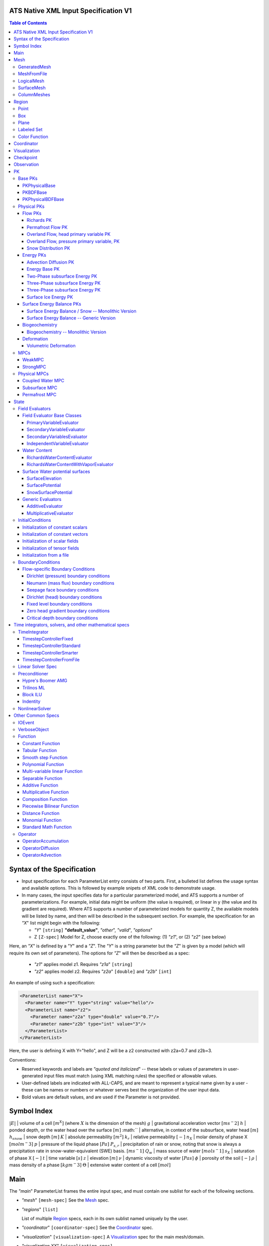 ATS Native XML Input Specification V1
#######################################

.. contents:: **Table of Contents**

  
Syntax of the Specification
#######################################

* Input specification for each ParameterList entry consists of two parts.  
  First, a bulleted list defines the usage syntax and available options.  
  This is followed by example snipets of XML code to demonstrate usage.

* In many cases, the input specifies data for a particular parameterized model, and ATS 
  supports a number of parameterizations.  
  For example, initial data might be uniform (the value is required), or linear in y (the value 
  and its gradient are required).  
  Where ATS supports a number of parameterized models for quantity Z, the available 
  models will be listed by name, and then will be described in the subsequent section.  
  For example, the specification for an `"X`" list might begin with the following:

  * `"Y`" ``[string]`` **"default_value"**, `"other`", `"valid`", `"options`"

  * Z ``[Z-spec]`` Model for Z, choose exactly one of the following: (1) `"z1`", or (2) `"z2`" (see below) 

Here, an `"X`" is defined by a `"Y`" and a `"Z`".  
The `"Y`" is a string parameter but the `"Z`" is given by a model (which will require its own set of parameters).
The options for `"Z`" will then be described as a spec:

 * `"z1`" applies model z1.  Requires `"z1a`" ``[string]``

 * `"z2`" applies model z2.  Requires `"z2a`" ``[double]`` and `"z2b`" ``[int]``

An example of using such a specification:

.. code-block:: xml

    <ParameterList name="X">
      <Parameter name="Y" type="string" value="hello"/>
      <ParameterList name="z2">
        <Parameter name="z2a" type="double" value="0.7"/>
        <Parameter name="z2b" type="int" value="3"/>
      </ParameterList>   
    </ParameterList>   
 
Here, the user is defining X with Y="hello", and Z will be a z2 constructed with z2a=0.7 and z2b=3.

Conventions:

* Reserved keywords and labels are `"quoted and italicized`" -- these
  labels or values of parameters in user-generated input files must
  match (using XML matching rules) the specified or allowable values.

* User-defined labels are indicated with ALL-CAPS, and are meant to
  represent a typical name given by a user - these can be names or
  numbers or whatever serves best the organization of the user input
  data.

* Bold values are default values, and are used if the Parameter
  is not provided.


Symbol Index
#############

:math:`|E|` | volume of a cell :math:`[m^X]` (where :math:`X` is the dimension of the mesh)
:math:`g` | gravitational acceleration vector :math:`[m s^-2]`
:math:`h` | ponded depth, or the water head over the surface :math:`[m]`
:math:`` | alternative, in context of the subsurface, water head :math:`[m]`
:math:`h_{snow}` | snow depth :math:`[m]`
:math:`K` | absolute permeability :math:`[m^2]`
:math:`k_r` | relative permeability :math:`[-]`
:math:`n_X` | molar density of phase X :math:`[mol m^-3]`
:math:`p` | pressure of the liquid phase :math:`[Pa]`
:math:`P_{s,r}` | precipitation of rain or snow, noting that snow is always a precipitation rate in snow-water-equivalent (SWE) basis.  :math:`[m s^-1]`
:math:`Q_w` | mass source of water :math:`[mol s^-1]`
:math:`s_X` | saturation of phase X :math:`[-]`
:math:`t` | time variable :math:`[s]`
:math:`z` | elevation :math:`[m]`
:math:`\nu` | dynamic viscosity of water :math:`[Pa s]`
:math:`\phi` | porosity of the soil :math:`[-]`
:math:`\rho` | mass density of a phase :math:`[kg m^-3]`
:math:`\Theta` | extensive water content of a cell :math:`[mol]`

   

  
Main
#######################################

The `"main`" ParameterList frames the entire input spec, and must contain
one sublist for each of the following sections.

* `"mesh`" ``[mesh-spec]``  See the Mesh_ spec.

* `"regions`" ``[list]``

  List of multiple Region_ specs, each in its own sublist named uniquely by the user.

* `"coordinator`" ``[coordinator-spec]``  See the Coordinator_ spec.

* `"visualization`" ``[visualization-spec]`` A Visualization_ spec for the main mesh/domain.

* `"visualization XX`" ``[visualization-spec]``

  Potentially more than one other Visualization_ specs, one for each domain `"XX`".  e.g. `"surface`"

* `"checkpoint`" ``[checkpoint-spec]`` A Checkpoint_ spec.

* `"observations`" ``[observation-spec]`` An Observation_ spec.

* `"PKs`" ``[list]``

  A list containing exactly one sublist, a PK_ spec with the top level PK.

* `"state`" ``[list]`` A State_ spec.

  
Mesh
#####

 Simple wrapper that takes a ParameterList and generates all needed meshes.
All processes are simulated on a domain, which is discretized through a mesh.

Multiple domains and therefore meshes can be used in a single simulation, and multiple meshes can be constructed on the fly.

The base mesh represents the primary domain of simulation.  Simple, structured
meshes may be generated on the fly, or complex unstructured meshes are
provided as ``Exodus II`` files.  The base *mesh* list includes either a
GeneratedMesh_,  MeshFromFile_, or LogicalMesh_ spec, as described below.

Additionally, a SurfaceMesh_ may be formed by lifting the surface of a
provided mesh and then flattening that mesh to a 2D surface.  ColumnMeshes_
which split a base mesh into vertical columns of cells for use in 1D models
may also be generated automatically.

Finally, mesh generation is hard and error-prone.  A mesh audit is provided,
which checks for many common geometric and topologic errors in mesh
generation.  This is reasonably fast, even for big meshes, and can be done through providing a "verify mesh" option.

* `"verify mesh`" ``[bool]`` **false** Perform a mesh audit.
* `"deformable mesh`" ``[bool]`` **false** Will this mesh be deformed?

GeneratedMesh
==============

Generated mesh are by definition structured, with uniform dx, dy, and dz.
Such a mesh is specified by a bounding box high and low coordinate, and a list
of number of cells in each direction.

* `"generate mesh`" ``[list]``

  * `"domain low coordinate`" ``[Array(double)]`` Location of low corner of domain
  * `"domain high coordinate`" ``[Array(double)]`` Location of high corner of domain
  * `"number of cells`" ``[Array(int)]`` the number of uniform cells in each coordinate direction

Example:

.. code-block:: xml

   <ParameterList name="mesh">
     <ParameterList name="generate mesh"/>
       <Parameter name="number of cells" type="Array(int)" value="{{100, 1, 100}}"/>
       <Parameter name="domain low coordinate" type="Array(double)" value="{{0.0, 0.0, 0.0}}" />
       <Parameter name="domain high coordinate" type="Array(double)" value="{{100.0, 1.0, 10.0}}" />
     </ParameterList>
   </ParameterList>   


MeshFromFile
==============

Meshes can be pre-generated in a multitude of ways, then written to "Exodus
II" file format, and loaded in ATS.

* `"read mesh file`" ``[list]`` accepts name, format of pre-generated mesh file

  * `"file`" ``[string]`` name of pre-generated mesh file. Note that in the case of an
        Exodus II mesh file, the suffix of the serial mesh file must be .exo and 
        the suffix of the parallel mesh file must be .par.
        When running in serial the code will read this the indicated file directly.
        When running in parallel and the suffix is .par, the code will instead read
        the partitioned files, that have been generated with a Nemesis tool and
        named as filename.par.N.r where N is the number of processors and r is the rank.
        When running in parallel and the suffix is .exo, the code will partition automatically
        the serial file.
     
  * `"format`" ``[string]`` format of pre-generated mesh file (`"MSTK`" or `"Exodus II`")

Example:

.. code-block:: xml

    <ParameterList name="mesh">
      <ParameterList name="read mesh file">
        <Parameter name="file" type="string" value="mesh_filename.exo"/>
        <Parameter name="format" type="string" value="Exodus II"/>
      </ParameterList>   
      <Parameter name="verify mesh" type="bool" value="true" />
    </ParameterList>


LogicalMesh
==============

** Document me! **


SurfaceMesh
==============

To lift a surface off of the mesh, a side-set specifying all surface faces
must be given.  These faces are lifted locally, so the partitioning of the
surface cells will be identical to the partitioning of the subsurface faces
that correspond to these cells.  All communication and ghost cells are set up.
The mesh is flattened, so all surface faces must have non-zero area when
projected in the z-direction.  No checks for holes are performed.  Surface
meshes may similarly be audited to make sure they are reasonable for
computation.

* `"surface sideset name`" ``[string]`` The Region_ name containing all surface faces.
* `"verify mesh`" ``[bool]`` **false** Verify validity of surface mesh.
* `"export mesh to file`" ``[string]`` Export the lifted surface mesh to this filename.

Example:

.. code-block:: xml

    <ParameterList name="mesh">
      <ParameterList name="read mesh file">
        <Parameter name="file" type="string" value="mesh_filename.exo"/>
        <Parameter name="format" type="string" value="Exodus II"/>
      </ParameterList>   
      <Parameter name="verify mesh" type="bool" value="true" />
      <ParameterList name="surface mesh">
        <Parameter  name="surface sideset name" type="string" value="surface_region"/>
        <Parameter name="verify mesh" type="bool" value="true" />
        <Parameter name="export mesh to file" type="string" value="surface_mesh.exo" />
      </ParameterList>   
    </ParameterList>


ColumnMeshes
==============

** Document me! **

Example:

.. code-block:: xml

    <ParameterList name="mesh">
      <ParameterList name="read mesh file">
        <Parameter name="file" type="string" value="mesh_filename.exo"/>
        <Parameter name="format" type="string" value="Exodus II"/>
      </ParameterList>   
      <ParameterList name="column meshes">
      </ParameterList>   
    </ParameterList>





Region
##########


  Region: a geometric or discrete subdomain (abstract)

Regions are geometrical constructs used in Amanzi to define subsets of
the computational domain in order to specify the problem to be solved, and the
output desired. Regions may represents zero-, one-, two- or three-dimensional
subsets of physical space.  for a three-dimensional problem, the simulation
domain will be a three-dimensional region bounded by a set of two-dimensional
regions.  If the simulation domain is N-dimensional, the boundary conditions
must be specified over a set of regions are (N-1)-dimensional.

Amanzi automatically defines the special region labeled *All*, which is the 
entire simulation domain. Currently, the unstructured framework does
not support the *All* region, but it is expected to do so in the
near future.

 * `"regions`" ``[list]`` can accept a number of uniquely named lists for regions

   * ``[region-spec]`` Geometric model primitive, as described below.

Amanzi supports parameterized forms for a number of analytic shapes, as well
as more complex definitions based on triangulated surface files.


**Notes:**

* Surface files contain labeled triangulated face sets.  The user is
  responsible for ensuring that the intersections with other surfaces
  in the problem, including the boundaries, are *exact* (*i.e.* that
  surface intersections are *watertight* where applicable), and that
  the surfaces are contained within the computational domain.  If
  nodes in the surface fall outside the domain, the elements they
  define are ignored.

  Examples of surface files are given in the *Exodus II* file 
  format here.

* Region names must NOT be repeated.

Example:

.. code-block:: xml

   <ParameterList>  <!-- parent list -->
     <ParameterList name="regions">
       <ParameterList name="TOP SECTION">
         <ParameterList name="region: box">
           <Parameter name="low coordinate" type="Array(double)" value="{2, 3, 5}"/>
           <Parameter name="high coordinate" type="Array(double)" value="{4, 5, 8}"/>
         </ParameterList>
       </ParameterList>
       <ParameterList name="MIDDLE SECTION">
         <ParameterList name="region: box">
           <Parameter name="low coordinate" type="Array(double)" value="{2, 3, 3}"/>
           <Parameter name="high coordinate" type="Array(double)" value="{4, 5, 5}"/>
         </ParameterList>
       </ParameterList>
       <ParameterList name="BOTTOM SECTION">
         <ParameterList name="region: box">
           <Parameter name="low coordinate" type="Array(double)" value="{2, 3, 0}"/>
           <Parameter name="high coordinate" type="Array(double)" value="{4, 5, 3}"/>
         </ParameterList>
       </ParameterList>
       <ParameterList name="INFLOW SURFACE">
         <ParameterList name="region: labeled set">
           <Parameter name="label"  type="string" value="sideset_2"/>
           <Parameter name="file"   type="string" value="F_area_mesh.exo"/>
           <Parameter name="format" type="string" value="Exodus II"/>
           <Parameter name="entity" type="string" value="face"/>
         </ParameterList>
       </ParameterList>
       <ParameterList name="OUTFLOW PLANE">
         <ParameterList name="region: plane">
           <Parameter name="point" type="Array(double)" value="{0.5, 0.5, 0.5}"/>
           <Parameter name="normal" type="Array(double)" value="{0, 0, 1}"/>
         </ParameterList>
       </ParameterList>
       <ParameterList name="BLOODY SAND">
         <ParameterList name="region: color function">
           <Parameter name="file" type="string" value="F_area_col.txt"/>
           <Parameter name="value" type="int" value="25"/>
         </ParameterList>
       </ParameterList>
       <ParameterList name="FLUX PLANE">
         <ParameterList name="region: polygon">
           <Parameter name="number of points" type="int" value="5"/>
           <Parameter name="points" type="Array(double)" value="{-0.5, -0.5, -0.5, 
                                                                  0.5, -0.5, -0.5,
                                                                  0.8, 0.0, 0.0,
                                                                  0.5,  0.5, 0.5,
                                                                 -0.5, 0.5, 0.5}"/>
          </ParameterList>
       </ParameterList>
     </ParameterList>
   </ParameterList>

In this example, *TOP SESCTION*, *MIDDLE SECTION* and *BOTTOM SECTION*
are three box-shaped volumetric regions. *INFLOW SURFACE* is a
surface region defined in an Exodus II-formatted labeled set
file and *OUTFLOW PLANE* is a planar region. *BLOODY SAND* is a volumetric
region defined by the value 25 in color function file.





Point
======
 RegionPoint: a point in space.
List *region: point* defines a point in space. 
This region consists of cells containing this point.

* `"coordinate`" ``[Array(double)]`` Location of point in space.

Example:

.. code-block:: xml

   <ParameterList name="DOWN_WIND150"> <!-- parent list defining the name -->
     <ParameterList name="region: point">
       <Parameter name="coordinate" type="Array(double)" value="{-150.0, 0.0, 0.0}"/>
     </ParameterList>
   </ParameterList>




Box
======
 RegionBox: a rectangular region in space, defined by two points

List *region: box* defines a region bounded by coordinate-aligned
planes. Boxes are allowed to be of zero thickness in only one
direction in which case they are equivalent to planes.

* `"low coordinate`" ``[Array(double)]`` Location of the boundary point with the lowest coordinates.

* `"high coordinate`" ``[Array(double)]`` Location of the boundary points with the highest coordinates.

Example:

.. code-block:: xml

   <ParameterList name="WELL">  <!-- parent list -->
     <ParameterList name="region: box">
       <Parameter name="low coordinate" type="Array(double)" value="{-5.0,-5.0, -5.0}"/>
       <Parameter name="high coordinate" type="Array(double)" value="{5.0, 5.0,  5.0}"/>
     </ParameterList>
   </ParameterList>
  



Plane
======
 RegionPlane: A planar (infinite) region in space, defined by a point and a normal.
List *region: plane* defines a plane using a point lying on the plane and normal to the plane.

* `"normal`" ``[Array(double)]`` Normal to the plane.

* `"point`" ``[Array(double)]`` Point in space.

Example:

.. code-block:: xml

   <ParameterList name="TOP_SECTION"> <!-- parent list -->
     <ParameterList name="region: plane">
       <Parameter name="point" type="Array(double)" value="{2, 3, 5}"/>
       <Parameter name="normal" type="Array(double)" value="{1, 1, 0}"/>
       <ParameterList name="expert parameters">
         <Parameter name="tolerance" type="double" value="1.0e-05"/>
       </ParameterList>
     </ParameterList>
   </ParameterList>




Labeled Set
============
 RegionLabeledSet: A region defined by a set of mesh entities in a mesh file
The list *region: labeled set* defines a named set of mesh entities
existing in an input mesh file. This is the same file that contains
the computational mesh. The name of the entity set is given
by *label*.  For example, a mesh file in the Exodus II
format can be processed to tag cells, faces and/or nodes with
specific labels, using a variety of external tools. Regions based
on such sets are assigned a user-defined label for Amanzi, which may
or may not correspond to the original label in the exodus file.
Note that the file used to express this labeled set may be in any
Amanzi-supported mesh format (the mesh format is specified in the
parameters for this option).  The *entity* parameter may be
necessary to specify a unique set.  For example, an Exodus file
requires *cell*, *face* or *node* as well as a label (which is
an integer).  The resulting region will have the dimensionality 
associated with the entities in the indicated set. 

* `"label`" ``[string]`` Set per label defined in the mesh file.

* `"file`" ``[string]`` File name.

* `"format`" ``[string]`` Currently, we only support mesh files in the "Exodus II" format.

* `"entity`" ``[string]`` Type of the mesh object (cell, face, etc).

Example:

.. code-block:: xml

   <ParameterList name="AQUIFER">
     <ParameterList name="region: labeled set">
       <Parameter name="entity" type="string" value="cell"/>
       <Parameter name="file" type="string" value="porflow4_4.exo"/>
       <Parameter name="format" type="string" value="Exodus II"/>
       <Parameter name="label" type="string" value="1"/>
     </ParameterList>
   </ParameterList>




Color Function
===============
 RegionColorFunction: A region defined by the value of an indicator function in a file.

The list *region: color function* defines a region based a specified
integer color, *value*, in a structured color function file,
*file*. The format of the color function file is given below in
the "Tabulated function file format" section. As
shown in the file, the color values may be specified at the nodes or
cells of the color function grid. A computational cell is assigned
the 'color' of the data grid cell containing its cell centroid
(cell-based colors) or the data grid nearest its cell-centroid
(node-based colors). Computational cells sets are then built from
all cells with the specified color *Value*.

In order to avoid, gaps and overlaps in specifying materials, it is
strongly recommended that regions be defined using a single color
function file. 

* `"file`" ``[string]`` File name.

* `"value`" ``[int]`` Color that defines the set in a tabulated function file.

Example:

.. code-block:: xml

   <ParameterList name="SOIL_TOP">
     <ParameterList name="region: color function">
       <Parameter name="file" type="string" value="geology_resamp_2D.tf3"/>
       <Parameter name="value" type="int" value="1"/>
     </ParameterList>
   </ParameterList>





Coordinator
############

 Coordinator: Simulation controller and top-level driver

In the `"coordinator`" sublist, the user specifies global control of
the simulation, including starting and ending times and restart options.  
 
* `"start time`" ``[double]``, **0.** Specifies the start of time in model time.
 
* `"start time units`" ``[string]``, **"s"**, `"d`", `"yr`"

* `"end time`" ``[double]`` Specifies the end of the simulation in model time.
 
* `"end time units`" ``[string]``, **"s"**, `"d`", `"yr`" 

* `"end cycle`" ``[int]`` If provided, specifies the end of the simulation in timestep cycles.

* `"restart from checkpoint file`" ``[string]`` If provided, specifies a path to the checkpoint file to continue a stopped simulation.

* `"wallclock duration [hrs]`" ``[double]`` After this time, the simulation will checkpoint and end.  Not required.

* `"required times`" ``[time-control-spec]``

  A TimeControl_ spec that sets a collection of times/cycles at which the simulation is guaranteed to hit exactly.  This is useful for situations such as where data is provided at a regular interval, and interpolation error related to that data is to be minimized.
   
Note: Either `"end cycle`" or `"end time`" are required, and if
both are present, the simulation will stop with whichever arrives
first.  An `"end cycle`" is commonly used to ensure that, in the case
of a time step crash, we do not continue on forever spewing output.

Example:

.. code-block::xml

   <!-- simulation control -->
   <ParameterList name="coordinator">
     <Parameter  name="end cycle" type="int" value="6000"/>
     <Parameter  name="start time" type="double" value="0."/>
     <Parameter  name="start time units" type="string" value="s"/>
     <Parameter  name="end time" type="double" value="1"/>
     <Parameter  name="end time units" type="string" value="yr"/>
     <ParameterList name="required times">
       <Parameter name="start period stop" type="Array(double)" value="{0,-1,86400}" />
     </ParameterList>
   </ParameterList>



   

Visualization
##############

A user may request periodic writes of field data for the purposes of
visualization in the `"visualization`" sublists.  ATS accepts a visualization
list for each domain/mesh, including surface and column meshes.  These are in
separate ParameterLists, entitled `"visualization`" for the main mesh, and
`"visualization surface`" on the surface mesh.  It is expected that, for any
addition meshes, each will have a domain name and therefore admit a spec of
the form: `"visualization DOMAIN-NAME`".

 Visualization: a class for controlling simulation output.

Each list contains all parameters as in a IOEvent_ spec, and also:

* `"file name base`" ``[string]`` **"visdump_data"**, **"visdump_surface_data"**
  
* `"dynamic mesh`" ``[bool]`` **false**

  Write mesh data for every visualization dump, this facilitates visualizing deforming meshes.


Example:

.. code-block:: xml

  <ParameterList name="visualization">
    <Parameter name="file name base" type="string" value="visdump_data"/>
  
    <Parameter name="cycles start period stop" type="Array(int)" value="{{0, 100, -1}}" />
    <Parameter name="cycles" type="Array(int)" value="{{999, 1001}}" />

    <Parameter name="times start period stop 0" type="Array(double)" value="{{0.0, 10.0, 100.0}}"/>
    <Parameter name="times start period stop 1" type="Array(double)" value="{{100.0, 25.0, -1.0}}"/>
    <Parameter name="times" type="Array(double)" value="{{101.0, 303.0, 422.0}}"/>

    <Parameter name="dynamic mesh" type="bool" value="false"/>
  </ParameterList>




  
Checkpoint
##############

A user may request periodic dumps of ATS Checkpoint Data in the
`"checkpoint`" sublist.  The user has no explicit control over the
content of these files, but has the guarantee that the ATS run will be
reproducible (with accuracies determined by machine round errors and
randomness due to execution in a parallel computing environment).
Therefore, output controls for Checkpoint Data are limited to file
name generation and writing frequency, by numerical cycle number.
Unlike `"visualization`", there is only one `"checkpoint`" list for
all domains/meshes.

 Visualization: a class for controlling simulation output.

Each list contains all parameters as in a IOEvent_ spec, and also:

* `"file name base`" ``[string]`` **"checkpoint"**

* `"file name digits`" ``[int]`` **5**

  Write mesh data for every visualization dump, this facilitates visualizing deforming meshes.

Example:

.. code-block:: xml

  <ParameterList name="checkpoint">
    <Parameter name="cycles start period stop" type="Array(int)" value="{{0, 100, -1}}" />
    <Parameter name="cycles" type="Array(int)" value="{{999, 1001}}" />
    <Parameter name="times start period stop 0" type="Array(double)" value="{{0.0, 10.0, 100.0}}"/>
    <Parameter name="times start period stop 1" type="Array(double)" value="{{100.0, 25.0, -1.0}}"/>
    <Parameter name="times" type="Array(double)" value="{{101.0, 303.0, 422.0}}"/>
  </ParameterList>

In this example, checkpoint files are written when the cycle number is
a multiple of 100, every 10 seconds for the first 100 seconds, and
every 25 seconds thereafter, along with times 101, 303, and 422.  Files will be written in the form: `"checkpoint00000.h5`".


  


 
Observation
##############

 Observable: Collects, reduces, and writes observations during a simulation.
Observations are a localized-in-space but frequent in time view of
data, designed to get at useful diagnostic quantities such as
hydrographs, total water content, quantities at a point, etc.  These
are designed to allow frequent collection in time without saving huge
numbers of visualization files to do postprocessing.  In fact, these
should be though of as orthogonal data queries to visualization -- vis
is pointwise in time but complete in space, while observations are
pointwise/finite in space but complete in time.

A user may request any number of specific observations from ATS.  Each
observation spec involves a field quantity, a functional reduction
operator, a region from which it will extract its source data, and a
list of discrete times for its evaluation.  The observations are
evaluated during the simulation and written to disk.

* `"observations`" [list] can accept multiple ``[observation-spec]`` entries.

An ``[observation-spec]`` consists of the following quantities:

* `"observation output filename`" [string] user-defined name for the file that the observations are written to.

* `"variable`" [string] any ATS variable used by any PK, e.g. `"pressure`" or `"surface-water_content`"

* `"region`" [string] the label of a user-defined region

* `"location name`" [string] the mesh location of the thing to be measured, i.e. `"cell`", `"face`", or `"node`"

* `"functional`" [string] the label of a function to apply to the variable across the region.  Valid functionals include:
 * `"observation data: point`" returns the value of the field quantity at a point.  The region and location name must result in a single entity being selected.
 * `"observation data: extensive integral`" returns the sum of an (extensive) variable over the region.  This should be used for extensive quantities such as `"water_content`" or `"energy`".
 * `"observation data: intensive integral`" returns the volume-weighted average of an (intensive) variable over the region.  This should be used for intensive quantities such as `"temperature`" or `"saturation_liquid`".

* Additionally, each ``[observation-spec]`` contains all parameters as in a IOEvent_ spec, which are used to specify at which times/cycles the observation is collected.

For flux observations, additional options are available:

* `"direction normalized flux`" [bool] *false* Dots the face-normal flux with a vector to ensure fluxes are integrated pointing the same direction.

* `"direction normalized flux direction`" [Array(double)] Provides the vector to dot the face normal with.  If this is not provided, then it is assumed that the faces integrated over are all boundary faces and that the default vector is the outward normal direction for each face.



Example:

.. code-block:: xml
  
  <ParameterList name="observations" type="ParameterList">
    <!-- This measures the hydrograph out the "east" face of the surface domain -->
    <ParameterList name="surface outlet flux" type="ParameterList">
      <Parameter name="variable" type="string" value="surface-mass_flux" />
      <Parameter name="direction normalized flux" type="bool" value="true" />
      <Parameter name="region" type="string" value="east" />
      <Parameter name="functional" type="string" value="observation data: extensive integral" />
      <Parameter name="delimiter" type="string" value=" " />
      <Parameter name="location name" type="string" value="face" />
      <Parameter name="observation output filename" type="string" value="surface_outlet_flux.dat" />
      <Parameter name="times start period stop" type="Array(double)" value="{0.0,86400.0,-1.0}" />
    </ParameterList>
    <!-- This measures the total water, in mols, in the entire subsurface domain -->
    <ParameterList name="subsurface water content" type="ParameterList">
      <Parameter name="variable" type="string" value="water_content" />
      <Parameter name="region" type="string" value="computational domain" />
      <Parameter name="functional" type="string" value="observation data: extensive integral" />
      <Parameter name="delimiter" type="string" value=" " />
      <Parameter name="location name" type="string" value="cell" />
      <Parameter name="observation output filename" type="string" value="water_content.dat" />
      <Parameter name="times start period stop" type="Array(double)" value="{0.0,86400.0,-1.0}" />
    </ParameterList>
    <!-- This tracks the temperature at a point -->
    <ParameterList name="temperature_probeA" type="ParameterList">
      <Parameter name="variable" type="string" value="temperature" />
      <Parameter name="region" type="string" value="probeA" />
      <Parameter name="functional" type="string" value="observation data: point" />
      <Parameter name="delimiter" type="string" value=" " />
      <Parameter name="location name" type="string" value="cell" />
      <Parameter name="observation output filename" type="string" value="temperature_probeA.dat" />
      <Parameter name="times start period stop" type="Array(double)" value="{0.0,86400.0,-1.0}" />
    </ParameterList>
  </ParameterList>





PK
#####

 The interface for a Process Kernel, an equation or system of equations.

A process kernel represents a single or system of partial/ordinary
differential equation(s) or conservation law(s), and is used as the
fundamental unit for coupling strategies.

Implementations of this interface typically are either an MPC
(multi-process coupler) whose job is to heirarchically couple several
other PKs and represent the system of equations, or a Physical PK,
which represents a single equation.

All PKs have the following parameters in their spec:

* `"PK type`" ``[string]``

  The PK type is a special key-word which corresponds to a given class in the PK factory.  See available PK types listed below.

* `"PK name`" ``[string]`` **LIST-NAME**

  This is automatically written as the `"name`" attribute of the containing PK sublist, and need not be included by the user.

Example:

.. code-block:: xml

  <ParameterList name="PKs">
    <ParameterList name="my cool PK">
      <Parameter name="PK type" type="string" value="my cool PK"/>
       ...
    </ParameterList>
  </ParameterList>

.. code-block:: xml

  <ParameterList name="PKs">
    <ParameterList name="Top level MPC">
      <Parameter name="PK type" type="string" value="strong MPC"/>
       ...
    </ParameterList>
  </ParameterList>

 


Base PKs
===============

There are several types of PKs, and each PK has its own valid input spec.  However, there are three main types of PKs, from which nearly all PKs derive.  Note that none of these are true PKs and cannot stand alone.

PKPhysicalBase
----------------

 A base class with default implementations of methods for a leaf of the PK tree (a conservation equation, or similar).

``PKPhysicalBase`` is a base class providing some functionality for PKs which
are defined on a single mesh, and represent a single process model.  Typically
all leaves of the PK tree will inherit from ``PKPhysicalBase``.

* `"domain`" ``[string]`` **""**, e.g. `"surface`".

  Domains and meshes are 1-to-1, and the empty string refers to the main domain or mesh.  PKs defined on other domains must specify which domain/mesh they refer to.

* `"primary variable`" ``[string]``

  The primary variable associated with this PK, i.e. `"pressure`", `"temperature`", `"surface_pressure`", etc.

* `"initial condition`" ``[initial-condition-spec]``  See InitialConditions_.

  Additionally, the following parameters are supported:

 - `"initialize faces from cell`" ``[bool]`` **false**

   Indicates that the primary variable field has both CELL and FACE objects, and the FACE values are calculated as the average of the neighboring cells.


NOTE: ``PKPhysicalBase (v)-->`` PKDefaultBase_





PKBDFBase
----------------

 A base class with default implementations of methods for a PK that can be implicitly integrated in time.

``PKBDFBase`` is a base class from which PKs that want to use the ``BDF``
series of implicit time integrators must derive.  It specifies both the
``BDFFnBase`` interface and implements some basic functionality for ``BDF``
PKs.

* `"initial time step`" ``[double]`` **1.**

  The initial timestep size for the PK, this ensures that the initial timestep
  will not be **larger** than this value.

* `"assemble preconditioner`" ``[bool]`` **true** 

  A flag for the PK to not assemble its preconditioner if it is not needed by
  a controlling PK.  This is usually set by the MPC, not by the user.

In the top-most (in the PK tree) PK that is meant to be integrated implicitly,
several additional specs are included.  For instance, in a strongly coupled
flow and energy problem, these specs are included in the ``StrongMPC`` that
couples the flow and energy PKs, not to the flow or energy PK itself.
  
* `"time integrator`" ``[time-integrator-spec]`` is a TimeIntegrator_.

  Note that this is only provided in the top-most ``PKBDFBase`` in the tree --
  this is often a StrongMPC_ or a class deriving from StrongMPC_.

* `"preconditioner`" ``[preconditioner-spec]`` is a Preconditioner_.

  This spec describes how to form the (approximate) inverse of the preconditioner.
  
NOTE: ``PKBDFBase  (v)-->`` PKDefaultBase_





PKPhysicalBDFBase
-------------------

 Standard base for most implemented PKs, this combines both domains/meshes of PKPhysicalBase and BDF methods of PKBDFBase.

A base class for all PKs that are both physical, in the sense that they
implement an equation and are not couplers, and support the implicit
integration interface.  This largely just supplies a default error norm based
on error in conservation relative to the extent of the conserved quantity.

* `"absolute error tolerance`" [double] **1.0**

  Absolute tolerance, :math:`a_tol` in the equation below.

* `"relative error tolerance`" [double] **1.0**

  Relative tolerance, :math:`r_tol` in the equation below.

By default, the error norm used by solvers is given by:

:math:`ENORM(u, du) = |du| / ( a_tol + r_tol * |u| )`

The defaults here are typically good, or else good defaults are set in the
code, so these need not be supplied.


NOTE: ``PKPhysicalBDFBase -->`` PKBDFBase_
      ``PKPhysicalBDFBase -->`` PKPhysicalBase_
      ``PKPhysicalBDFBase (v)-->`` PKDefaultBase_




Physical PKs
===============

Physical PKs are the physical capability implemented within ATS.

Flow PKs
-----------

Richards PK
^^^^^^^^^^^^^^^

 Two-phase, variable density Richards equation.

Solves Richards equation:

.. math::
  \frac{\partial \Theta}{\partial t} - \nabla \frac{k_r n_l}{\mu} K ( \nabla p + \rho g \cdot \hat{z} ) = Q_w


Options:

Variable naming:

* `"domain`" ``[string]`` **""**  Defaults to the base subsurface domain.

* `"primary variable`" ``[string]`` The primary variable associated with this PK, typically `"pressure`"


Other variable names, typically not set as the default is basically always good:

* `"conserved quantity suffix`" ``[string]`` **"water_content"**  If set, changes the conserved quantity key.

* `"conserved quantity key`" ``[string]`` **"DOMAIN-CONSERVED_QUANTITY_SUFFIX"** Typically not set, default is good. ``[mol]``

* `"mass density key`" ``[string]`` **"DOMAIN-mass_density_liquid"** liquid water density ``[kg m^-3]``

* `"molar density key`" ``[string]`` **"DOMAIN-molar_density_liquid"** liquid water density ``[mol m^-3]``

* `"permeability key`" ``[string]`` **"DOMAIN-permeability"** permeability of the soil medium ``[m^2]``

* `"conductivity key`" ``[string]`` **"DOMAIN-relative_permeability"** scalar coefficient of the permeability ``[-]``

* `"upwind conductivity key`" ``[string]`` **"DOMAIN-upwind_relative_permeability"** upwinded (face-based) scalar coefficient of the permeability.  Note the units of this are strange, but this represents :math:`\frac{n_l k_r}{\mu}`  ``[mol kg^-1 s^1 m^-2]``

* `"darcy flux key`" ``[string]`` **"DOMAIN-mass_flux"** mass flux across a face ``[mol s^-1]``

* `"darcy flux direction key`" ``[string]`` **"DOMAIN-mass_flux_direction"** direction of the darcy flux (used in upwinding :math:`k_r`) ``[??]``

* `"darcy velocity key`" ``[string]`` **"DOMAIN-darcy_velocity"** darcy velocity vector, interpolated from faces to cells ``[m s^-1]``

* `"darcy flux key`" ``[string]`` **"DOMAIN-mass_flux"** mass flux across a face ``[mol s^-1]``

* `"saturation key`" ``[string]`` **"DOMAIN-saturation_liquid"** volume fraction of the liquid phase ``[-]``

Discretization control:

* `"diffusion`" ``[list]`` An OperatorDiffusion_ spec describing the (forward) diffusion operator

* `"diffusion preconditioner`" ``[list]`` An OperatorDiffusion_ spec describing the diffusive parts of the preconditioner.


Time integration and timestep control:

* `"initial time step`" ``[double]`` **1.** Max initial time step size ``[s]``

* `"time integrator`" ``[time-integrator-spec]`` is a TimeIntegrator_.  Note
  that this is only provided if this Richards PK is not strongly coupled to
  other PKs.

* `"linear solver`" ``[linear-solver-spec]`` is a LinearSolver_ spec.  Note
  that this is only used if this PK is not strongly coupled to other PKs.

* `"preconditioner`" ``[preconditioner-spec]`` is a Preconditioner_ spec.
  Note that this is only used if this PK is not strongly coupled to other PKs.

* `"initial condition`" ``[initial-condition-spec]`` See InitialConditions_.
  Additionally, the following parameter is supported:

  - `"initialize faces from cell`" ``[bool]`` **false** Indicates that the
    primary variable field has both CELL and FACE objects, and the FACE values
    are calculated as the average of the neighboring cells.

Error control:

* `"absolute error tolerance`" [double] **DERIVED** Defaults to a porosity of 0.5 * a saturation of 0.1 * n_l.  A small, but significant, amount of water.

* `"relative error tolerance`" [double] **1** Take the error relative to the amount of water present in that cell.

* `"flux tolerance`" [double] **1**

  Multiplies the error in flux (on a face) relative to the min of water in the
  neighboring cells.  Typically only changed if infiltration is very small and
  the boundary condition is not converging, at which point it can be decreased
  by an order of magnitude at a time until the boundary condition is
  satisfied.

Boundary conditions:

* `"boundary conditions`" ``[subsurface-flow-bc-spec]`` **defaults to Neuman, 0 normal flux**  See `Flow-specific Boundary Conditions`_

Physics control:

* `"permeability rescaling`" ``[double]`` **1** Typically 1e7 or order :math:`sqrt(K)` is about right.  This rescales things to stop from multiplying by small numbers (permeability) and then by large number (:math:`\rho / \mu`).

May inherit options from PKPhysicalBDFBase_




Permafrost Flow PK
^^^^^^^^^^^^^^^^^^^^

Overland Flow, head primary variable PK
^^^^^^^^^^^^^^^^^^^^^^^^^^^^^^^^^^^^^^^^

Overland Flow, pressure primary variable, PK
^^^^^^^^^^^^^^^^^^^^^^^^^^^^^^^^^^^^^^^^^^^^^

 Overland flow using the diffusion wave equation.

Solves the diffusion wave equation for overland flow with pressure as a primary variable:

.. math::
  \frac{\partial \Theta}{\partial t} - \nabla n_l k \nabla h(p) = Q_w


Options:

Variable naming:

* `"domain`" ``[string]`` **"surface"**  Defaults to the extracted surface mesh.

* `"primary variable`" ``[string]`` The primary variable associated with this PK, typically `"DOMAIN-pressure`"


Other variable names, typically not set as the default is basically always good:

* `"conserved quantity suffix`" ``[string]`` **"water_content"**  If set, changes the conserved quantity key.

* `"conserved quantity key`" ``[string]`` **"DOMAIN-CONSERVED_QUANTITY_SUFFIX"** Typically not set, default is good. ``[mol]``

Discretization control:

* `"diffusion`" ``[list]`` An OperatorDiffusion_ spec describing the (forward) diffusion operator

* `"diffusion preconditioner`" ``[list]`` An OperatorDiffusion_ spec describing the diffusive parts of the preconditioner.

Time integration and timestep control:

* `"initial time step`" ``[double]`` **1.** Max initial time step size ``[s]``.

* `"time integrator`" ``[time-integrator-spec]`` is a TimeIntegrator_ spec.
  Note that this is only used if this PK is not strongly coupled to other PKs.

* `"linear solver`" ``[linear-solver-spec]`` is a LinearSolver_ spec.  Note
  that this is only used if this PK is not strongly coupled to other PKs.

* `"preconditioner`" ``[preconditioner-spec]`` is a Preconditioner_ spec.
  Note that this is only used if this PK is not strongly coupled to other PKs.

* `"initial condition`" ``[initial-condition-spec]`` See InitialConditions_.
  Additionally, the following parameter is supported:

  - `"initialize faces from cell`" ``[bool]`` **false** Indicates that the
    primary variable field has both CELL and FACE objects, and the FACE values
    are calculated as the average of the neighboring cells.

Error control:

* `"absolute error tolerance`" [double] **DERIVED** Defaults to 1 cm of water.  A small, but significant, amount of water.

* `"relative error tolerance`" [double] **1** Take the error relative to the amount of water present in that cell.

* `"flux tolerance`" [double] **1** Multiplies the error in flux (on a face)
  relative to the min of water in the neighboring cells.  Typically only
  changed if infiltration is very small and the boundary condition is not
  converging, at which point it can be decreased by an order of magnitude at a
  time until the boundary condition is satisfied.

Boundary conditions:

* `"boundary conditions`" ``[surface-flow-bc-spec]`` **defaults to Neuman, 0 normal flux**


May inherit options from PKPhysicalBDFBase_.





Snow Distribution PK
^^^^^^^^^^^^^^^^^^^^


Energy PKs
-----------

Advection Diffusion PK
^^^^^^^^^^^^^^^^^^^^^^^

Energy Base PK
^^^^^^^^^^^^^^^^^^^^^^^

Two-Phase subsurface Energy PK
^^^^^^^^^^^^^^^^^^^^^^^^^^^^^^^^^^^^^^^^^^^^^^

Three-Phase subsurface Energy PK
^^^^^^^^^^^^^^^^^^^^^^^^^^^^^^^^^^^^^^^^^^^^^^

Three-Phase subsurface Energy PK
^^^^^^^^^^^^^^^^^^^^^^^^^^^^^^^^^^^^^^^^^^^^^^

Surface Ice Energy PK
^^^^^^^^^^^^^^^^^^^^^^^^^^^^^^^^^^^^^^^^^^^^^^



Surface Energy Balance PKs
------------------------------


Surface Energy Balance / Snow -- Monolithic Version
^^^^^^^^^^^^^^^^^^^^^^^^^^^^^^^^^^^^^^^^^^^^^^^^^^^



Surface Energy Balance -- Generic Version
^^^^^^^^^^^^^^^^^^^^^^^^^^^^^^^^^^^^^^^^^^^^^^^^^^^



Biogeochemistry
-----------------


Biogeochemistry -- Monolithic Version
^^^^^^^^^^^^^^^^^^^^^^^^^^^^^^^^^^^^^^^



Deformation
-------------


Volumetric Deformation
^^^^^^^^^^^^^^^^^^^^^^



MPCs
===============

MPCs couple other PKs, and are the non-leaf nodes in the PK tree.

WeakMPC
----------

StrongMPC
----------

Physical MPCs
===============
 coupling is an art, and requires special off-diagonal work.  Physical MPCs can derive from default MPCs to provide special work.

Coupled Water MPC
--------------------

 MPCCoupledWater: coupler which integrates surface and subsurface flow.

Couples Richards equation to surface water through continuity of both pressure and fluxes.

Currently requires that the subsurface discretization is a face-based
discretization, i.e. one of the MFD methods.  Then the surface equations are
directly added into the subsurface discrete equations.

* `"PKs order`" ``[Array(string)]`` Supplies the names of the coupled PKs.
  The order must be {subsurface_flow_pk, surface_flow_pk} (subsurface first).

* `"linear solver`" ``[linear-solver-spec]`` A LinearSolver_ spec.  Only used
  if this PK is not itself coupled by other strong couplers.

* `"preconditioner`" ``[preconditioner-spec]`` A Preconditioner_ spec.  Only used
  if this PK is not itself coupled by other strong couplers.

* `"water delegate`" ``[list]`` 



 Globalization hacks to deal with nonlinearity around the appearance/disappearance of surface water.

 The water delegate works to eliminate discontinuities/strong nonlinearities
 when surface cells shift from dry to wet (i.e. the surface pressure goes
 from < atmospheric pressure to > atmospheric pressure.

 These methods work to alter the predictor around this nonlinearity.

 - `"modify predictor with heuristic`" ``[bool]`` **false** This simply
   limits the prediction to backtrack to just above atmospheric on both the
   first and second timesteps that take us over atmospheric.

 - `"modify predictor damp and cap the water spurt`" ``[bool]`` **false** The
   second both limits (caps) and damps all surface cells to ensure that all
   nearby cells are also not overshooting.  This is the preferred method.
    
 These methods work to alter the preconditioned correction for the same
 reasons described above.

 - `"global water face limiter`" ``[default]`` **INF** This is simply a limit
   to the maximum allowed size of the correction (in [Pa]) on all faces.  Any
   correction larger than this is set to this.

 - `"cap the water spurt`" ``[bool]`` **false** If a correction takes the
   pressure on a surface cell from below atmospheric (dry) to above (wet),
   the correction is set to a value which results in the new iterate to being
   CAP_SIZE over atmospheric.

 - `"damp the water spurt`" ``[bool]`` **false** A damping factor (less than
   one) is calculated to multiply the correction such that the largest
   correction takes a cell to just above atmospheric.  All faces (globally)
   are affected.
  
 - `"damp and cap the water spurt`" ``[bool]`` **false** None of the above
   should really be used.  Capping, when the cap is particularly severe,
   results in faces whose values are very out of equilibrium with their
   neighboring cells which are not capped.  Damping results in a tiny
   timestep in which, globally, at MOST one face can go from wet to dry.
   This looks to do a combination, in which all things are damped, but faces
   that are initially expected to go from dry to wet are pre-scaled to ensure
   that, when damped, they are also (like the biggest change) allowed to go
   from dry to wet (so that multiple cells can wet in the same step).  This
   is the preferred method.

 In these methods, the following parameters are useful:

 - `"cap over atmospheric`" ``[double]`` **100 Pa** This sets the max size over
   atmospheric to which things are capped or damped.
  
 



Subsurface MPC
--------------------

Permafrost MPC
--------------------

State
##############

State consists of two sublists, one for evaluators and the other for
atomic constants.  The latter is currently called `"initial
conditions`", which is a terrible name which must be fixed.

example:

.. code-block:: xml
                
  <ParameterList name="state">
    <ParameterList name="field evaluators">
      ...
    </ParameterList>
    <ParameterList name="initial conditions">
      ...
    </ParameterList>
  </ParameterList>

 

Field Evaluators
=================

Many field evaluators exist, but most derive from one of four base types.

Field Evaluator Base Classes
-------------------------------

PrimaryVariableEvaluator
^^^^^^^^^^^^^^^^^^^^^^^^^^^

SecondaryVariableEvaluator
^^^^^^^^^^^^^^^^^^^^^^^^^^^

SecondaryVariablesEvaluator
^^^^^^^^^^^^^^^^^^^^^^^^^^^

IndependentVariableEvaluator
^^^^^^^^^^^^^^^^^^^^^^^^^^^^

While these provide base functionality, all of the physics are in the
following derived classes.

Water Content
-----------------

Water content is the conserved quantity in most flow equations, including
Richard's equation with and without ice.  A variety of evaluators are provided
for inclusion of multiple phases.

RichardsWaterContentEvaluator
^^^^^^^^^^^^^^^^^^^^^^^^^^^^^^

RichardsWaterContentWithVaporEvaluator
^^^^^^^^^^^^^^^^^^^^^^^^^^^^^^^^^^^^^^^^
** DOC GENERATION ERROR: file not found ' richards_water_content_with_vapor_evaluator ' **
PermafrostWaterContentEvaluator
^^^^^^^^^^^^^^^^^^^^^^^^^^^^^^^
** DOC GENERATION ERROR: file not found ' permafrost_water_content ' **


Surface Water potential surfaces
---------------------------------

Evaluators for 

SurfaceElevation
^^^^^^^^^^^^^^^^^^
 MeshedElevationEvaluator: evaluates the elevation (z-coordinate) and slope magnitude of a mesh.
Evaluator type: `"meshed elevation`"

Evaluates the z-coordinate and the magnitude of the slope :math:``|\nambla_h z|``

* `"elevation key`" ``[string]`` **elevation** Name the elevation variable. [m]
* `"slope magnitude key`" ``[string]`` **slope_magnitude** Name the elevation variable. [-]
* `"dynamic mesh`" ``[bool]`` **false** Lets the evaluator know that the elevation changes in time, and adds the `"deformation`" dependency.

Example:

.. code-block:: xml

  <ParameterList name="elevation">
    <Parameter name="evaluator type" type="string" value="meshed elevation"/>
  </ParameterList>




SurfacePotential
^^^^^^^^^^^^^^^^^^^
 PresElevEvaluator: evaluates h + z
Evaluator type: ""

.. math::
  h + z

* `"my key`" ``[string]`` **pres_elev** Names the surface water potential variable, h + z [m]
* `"height key`" ``[string]`` **ponded_depth** Names the height variable. [m]
* `"elevation key`" ``[string]`` **elevation** Names the elevation variable. [m]


NOTE: This is a legacy evaluator, and is not in the factory, so need not be in
the input spec.  However, we include it here because this could easily be
abstracted for new potential surfaces, kinematic wave, etc, at which point it
would need to be added to the factory and the input spec.

NOTE: This could easily be replaced by a generic AdditiveEvaluator_




SnowSurfacePotential
^^^^^^^^^^^^^^^^^^^^^^
 PresElevEvaluator: evaluates h + z
Evaluator type: "snow skin potential"

.. math::
  h + z + h_{{snow}} + dt * P_{{snow}}

* `"my key`" ``[string]`` **snow_skin_potential** Names the potential variable evaluated [m]
* `"ponded depth key`" ``[string]`` **ponded_depth** Names the surface water depth variable. [m]
* `"snow depth key`" ``[string]`` **snow_depth** Names the snow depth variable. [m]
* `"precipitation snow key`" ``[string]`` **precipitation_snow** Names the snow precipitation key. [m]
* `"elevation key`" ``[string]`` **elevation** Names the elevation variable. [m]
* `"dt factor`" ``[double]`` A free-parameter factor for providing a time scale for diffusion of snow precipitation into low-lying areas.  Typically on the order of 1e4-1e7. This timestep times the wave speed of snow provides an approximate length of how far snow precip can travel.  Extremely tunable! [s]

NOTE: This is equivalent to a generic AdditiveEvaluator_

Example:

.. code-block:: xml

  <ParameterList name="snow_skin_potential" type="ParameterList">
    <Parameter name="field evaluator type" type="string" value="snow skin potential" />
    <Parameter name="dt factor" type="double" value="864000.0" />
  </ParameterList>






Generic Evaluators
---------------------------------

Several generic evaluators are provided.

AdditiveEvaluator
^^^^^^^^^^^^^^^^^^^^^^


MultiplicativeEvaluator
^^^^^^^^^^^^^^^^^^^^^^^^^




InitialConditions
=================

Initial condition specs are used in two places:

* within the PK_ spec which describes the initial condition of primary variables (true
  initial conditions), and

* in the `"initial conditions`" sublist of state, in which the value
  of atomic constants are provided (not really initial conditions and
  should be renamed).  These atomic values are not controlled by
  evaluators, and are not included in the DaG.  Likely these should be
  removed entirely.
  
Initialization of constant scalars
------------------------------------

A constant scalar field is the global (with respect to the mesh)
constant.  At the moment, the set of such fields includes atmospheric
pressure.  The initialization requires to provide a named sublist with
a single parameter `"value`".

.. code-block:: xml

  <ParameterList name="fluid_density">
    <Parameter name="value" type="double" value="998.0"/>
  </ParameterList>


Initialization of constant vectors
------------------------------------

A constant vector field is the global (with respect to the mesh)
vector constant.  At the moment, the set of such vector constants
includes gravity.  The initialization requires to provide a named
sublist with a single parameter `"Array(double)`". In two dimensions,
is looks like

.. code-block:: xml

  <ParameterList name="gravity">
    <Parameter name="value" type="Array(double)" value="{0.0, -9.81}"/>
  </ParameterList>


Initialization of scalar fields
------------------------------------

A variable scalar field is defined by a few functions (labeled for instance,
`"Mesh Block i`" with non-overlapping ranges. 
The required parameters for each function are `"region`", `"component`",
and the function itself.

.. code-block:: xml

  <ParameterList name="porosity"> 
    <ParameterList name="function">
      <ParameterList name="Mesh Block 1">
        <Parameter name="region" type="string" value="Computational domain"/>
        <Parameter name="component" type="string" value="cell"/>
        <ParameterList name="function">
          <ParameterList name="function-constant">
            <Parameter name="value" type="double" value="0.2"/>
          </ParameterList>
        </ParameterList>
      </ParameterList>
      <ParameterList name="Mesh Block 2">
        ...
      </ParameterList>
    </ParameterList>
  </ParameterList>


Initialization of tensor fields
------------------------------------
 
A variable tensor (or vector) field is defined similarly to a variable
scalar field.  The difference lies in the definition of the function
which is now a multi-values function.  The required parameters are
`"Number of DoFs`" and `"Function type`".

.. code-block:: xml

  <ParameterList name="function">
    <Parameter name="Number of DoFs" type="int" value="2"/>
    <Parameter name="Function type" type="string" value="composite function"/>
    <ParameterList name="DoF 1 Function">
      <ParameterList name="function-constant">
        <Parameter name="value" type="double" value="1.9976e-12"/>
      </ParameterList>
    </ParameterList>
    <ParameterList name="DoF 2 Function">
      <ParameterList name="function-constant">
        <Parameter name="value" type="double" value="1.9976e-13"/>
      </ParameterList>
    </ParameterList>
  </ParameterList>


Initialization from a file
------------------------------------

Some data can be initialized from files. Additional sublist has to be
added to named sublist of the `"state`" list with the file name and
the name of attribute.  For a serial run, the file extension must be
`".exo`".  For a parallel run, it must be `".par`".  Here is an
example:

.. code-block:: xml

  <ParameterList name="permeability">
    <ParameterList name="exodus file initialization">
      <Parameter name="file" type="string" value="mesh_with_data.exo"/>
      <Parameter name="attribute" type="string" value="perm"/>
    </ParameterList>
  </ParameterList>



example:

.. code-block:: xml

  <ParameterList name="state">
    <ParameterList name="initial conditions">
      <ParameterList name="fluid_density">
        <Parameter name="value" type="double" value="998.0"/>
      </ParameterList>

      <ParameterList name="fluid_viscosity">
        <Parameter name="value" type="double" value="0.001"/>
      </ParameterList>

      <ParameterList name="gravity">
        <Parameter name="value" type="Array(double)" value="{0.0, -9.81}"/>
      </ParameterList>

    </ParameterList>
  </ParameterList>



BoundaryConditions
===================



In general, boundary conditions are provided in a heirarchical list by
boundary condition type, then functional form.  Boundary condition specs are
split between two types -- those which require a user-provided function
(i.e. Dirichlet data, etc) and those which do not (i.e. zero gradient
conditions).

A list of conditions might pull in both Dirichlet and Neumann data on
different regions, or use different functions on different regions.  The
following example illustrates how boundary conditions are prescribed across
the domain for a typical PK:

Example:

.. code-block:: xml

 <ParameterList name="boundary conditions">
   <ParameterList name="DIRICHLET_TYPE">
     <ParameterList name="BC west">
       <Parameter name="regions" type="Array(string)" value="{west}"/>
       <ParameterList name="DIRICHLET_FUNCTION_NAME">
         <ParameterList name="function-constant">
           <Parameter name="value" type="double" value="101325.0"/>
         </ParameterList>
       </ParameterList>
     </ParameterList>
     <ParameterList name="BC east">
       <Parameter name="regions" type="Array(string)" value="{east}"/>
       <ParameterList name="DIRICHLET_FUNCTION_NAME">
         <ParameterList name="function-constant">
           <Parameter name="value" type="double" value="102325."/>
         </ParameterList>
       </ParameterList>
     </ParameterList>
   </ParameterList>
   <ParameterList name="mass flux">
     <ParameterList name="BC north">
       <Parameter name="regions" type="Array(string)" value="{north}"/>
       <ParameterList name="outward mass flux">
         <ParameterList name="function-constant">
           <Parameter name="value" type="double" value="0."/>
         </ParameterList>
       </ParameterList>
     </ParameterList>
   </ParameterList>
   <ParameterList name="zero gradient">
     <ParameterList name="BC south">
       <Parameter name="regions" type="Array(string)" value="{south}"/>
     </ParameterList>
   </ParameterList>
 </ParameterList>


Different PKs populate this general format with different names, replacing
DIRICHLET_TYPE and DIRICHLET_FUNCTION_NAME.
  
 


Flow-specific Boundary Conditions
----------------------------------



Flow boundary conditions must follow the general format shown in
BoundaryConditions_.  Specific conditions implemented include:

Dirichlet (pressure) boundary conditions
^^^^^^^^^^^^^^^^^^^^^^^^^^^^^^^^^^^^^^^^^^^^^^^^^^^
Used for both surface and subsurface flows, this provides pressure data on
boundaries (in [Pa]).

Example:

.. code-block:: xml

 <ParameterList name="boundary conditions">
   <ParameterList name="pressure">
     <ParameterList name="BC west">
       <Parameter name="regions" type="Array(string)" value="{west}"/>
       <ParameterList name="boundary pressure">
         <ParameterList name="function-constant">
           <Parameter name="value" type="double" value="101325.0"/>
         </ParameterList>
       </ParameterList>
     </ParameterList>
   </ParameterList>
 </ParameterList>


Neumann (mass flux) boundary conditions
^^^^^^^^^^^^^^^^^^^^^^^^^^^^^^^^^^^^^^^^^^^^^^^^^^^
Used for both surface and subsurface flows, this provides mass flux data (in [mol m^-2 s^-1], in the outward normal direction) on boundaries.

Example:

.. code-block:: xml

 <ParameterList name="boundary conditions">
   <ParameterList name="mass flux">
     <ParameterList name="BC west">
       <Parameter name="regions" type="Array(string)" value="{west}"/>
       <ParameterList name="outward mass flux">
         <ParameterList name="function-constant">
           <Parameter name="value" type="double" value="-1.e-3"/>
         </ParameterList>
       </ParameterList>
     </ParameterList>
   </ParameterList>
 </ParameterList>

 
Seepage face boundary conditions
^^^^^^^^^^^^^^^^^^^^^^^^^^^^^^^^^^^^^^^^^^^^^^^^^^^

A variety of seepage face boundary conditions are permitted for both surface
and subsurface flow PKs.  Typically seepage conditions are of the form:

  * if :math:`q \cdot \hat{n} < 0`, then :math:`q = 0`
  * if :math:`p > p0`, then :math:`p = p0`

This ensures that flow is only out of the domain, but that the max pressure on
the boundary is specified by :math:`p0`.

Example: pressure (for surface or subsurface)

.. code-block:: xml

 <ParameterList name="boundary conditions">
   <ParameterList name="seepage face pressure">
     <ParameterList name="BC west">
       <Parameter name="regions" type="Array(string)" value="{west}"/>
       <ParameterList name="boundary pressure">
         <ParameterList name="function-constant">
           <Parameter name="value" type="double" value="101325."/>
         </ParameterList>
       </ParameterList>
     </ParameterList>
   </ParameterList>
 </ParameterList>


Example: head (for surface)
 
.. code-block:: xml

 <ParameterList name="boundary conditions">
   <ParameterList name="seepage face head">
     <ParameterList name="BC west">
       <Parameter name="regions" type="Array(string)" value="{west}"/>
       <ParameterList name="boundary head">
         <ParameterList name="function-constant">
           <Parameter name="value" type="double" value="0.0"/>
         </ParameterList>
       </ParameterList>
     </ParameterList>
   </ParameterList>
 </ParameterList>


Additionally, an infiltration flux may be prescribed, which describes the max
flux.  This is for surface faces on which a typical precipitation rate might
be prescribed, to be enforced until the water table rises to the surface, at
which point the precip is turned off and water seeps into runoff.  This
capability is experimental and has not been well tested.

  * if :math:`q \cdot \hat{n} < q0`, then :math:`q = q0`
  * if :math:`p > p_atm`, then :math:`p = p_atm`

Example: seepage with infiltration

.. code-block:: xml

 <ParameterList name="boundary conditions">
   <ParameterList name="seepage face with infiltration">
     <ParameterList name="BC west">
       <Parameter name="regions" type="Array(string)" value="{west}"/>
       <ParameterList name="outward mass flux">
         <ParameterList name="function-constant">
           <Parameter name="value" type="double" value="-1.e-5"/>
         </ParameterList>
       </ParameterList>
     </ParameterList>
   </ParameterList>
 </ParameterList>

Note it would be straightforward to add both p0 and q0 in the same condition;
this has simply not had a use case yet.


Dirichlet (head) boundary conditions
^^^^^^^^^^^^^^^^^^^^^^^^^^^^^^^^^^^^^^^^^^^^^^^^^^^

Used for surface flows, this provides head data (in [m]) on boundaries.

Example:

.. code-block:: xml

 <ParameterList name="boundary conditions">
   <ParameterList name="head">
     <ParameterList name="BC west">
       <Parameter name="regions" type="Array(string)" value="{west}"/>
       <ParameterList name="boundary head">
         <ParameterList name="function-constant">
           <Parameter name="value" type="double" value="0.01"/>
         </ParameterList>
       </ParameterList>
     </ParameterList>
   </ParameterList>
 </ParameterList>


Fixed level boundary conditions
^^^^^^^^^^^^^^^^^^^^^^^^^^^^^^^^^^^^^^^^^^^^^^^^^^^

For surface flows only.  This fixes the water table at a constant elevation.
It is a head condition that adapts to the surface elevation such that

.. math::
  h = max( h0 - z, 0 )

Example:

.. code-block:: xml

 <ParameterList name="boundary conditions">
   <ParameterList name="fixed level">
     <ParameterList name="BC west">
       <Parameter name="regions" type="Array(string)" value="{west}"/>
       <ParameterList name="fixed level">
         <ParameterList name="function-constant">
           <Parameter name="value" type="double" value="0.0"/>
         </ParameterList>
       </ParameterList>
     </ParameterList>
   </ParameterList>
 </ParameterList>


Zero head gradient boundary conditions
^^^^^^^^^^^^^^^^^^^^^^^^^^^^^^^^^^^^^^^^^^^^^^^^^^^
Used for surface flows, this is an "outlet" boundary condition which looks to
enforce the condition that

.. math::
  \div h \cdot \hat{n} = 0

for head :math:`h` and outward normal :math:`\hat{n}`.  Note that this is an
"outlet" boundary, in the sense that it should really not be used on a
boundary in which

.. math::
  \div z \cdot \hat{n} > 0.

This makes it a useful boundary condition for benchmark and 2D problems, where
the elevation gradient is clear, but not so useful for DEM-based meshes.

Example:

.. code-block:: xml

 <ParameterList name="boundary conditions">
   <ParameterList name="zero gradient">
     <ParameterList name="BC west">
       <Parameter name="regions" type="Array(string)" value="{west}"/>
     </ParameterList>
   </ParameterList>
 </ParameterList>


Critical depth boundary conditions
^^^^^^^^^^^^^^^^^^^^^^^^^^^^^^^^^^^^^^^^^^^^^^^^^^^
Also for surface flows, this is an "outlet" boundary condition which looks to
set an outward flux to take away runoff.  This condition is given by:

.. math::
  q = \sqrt{g \hat{z}} n_{liq} h^1.5

Example:

.. code-block:: xml

 <ParameterList name="boundary conditions">
   <ParameterList name="critical depth">
     <ParameterList name="BC west">
       <Parameter name="regions" type="Array(string)" value="{west}"/>
     </ParameterList>
   </ParameterList>
 </ParameterList>

 







Time integrators, solvers, and other mathematical specs
####################################################################################

Common specs for all solvers and time integrators, used in PKs.


TimeIntegrator
=================

 Factory for creating TimestepController objects

A TimestepController object sets what size timestep to take.  This can be a
variety of things, from fixed timestep size, to adaptive based upon error
control, to adapter based upon simple nonlinear iteration counts.


* `"timestep controller type`" ``[string]`` Set the type.  One of the below types.
* `"timestep controller X parameters`" ``[list]`` List of parameters for a timestep controller of type X.

Available types include:

* TimestepControllerFixed_  (type `"fixed`"), a constant timestep
* TimestepControllerStandard_ (type `'standard`"), an adaptive timestep based upon nonlinear iterations
* TimestepControllerSmarter_ (type `'smarter`"), an adaptive timestep based upon nonlinear iterations with more control
* TimestepControllerAdaptive_ (type `"adaptive`"), an adaptive timestep based upon error control.
* TimestepControllerFromFile_ (type `"from file`"), uses a timestep history loaded from an HDF5 file.  (Usually only used for regression testing.)




TimestepControllerFixed
--------------------------
  Timestep controller providing constant timestep size.

``TimestepControllerFixed`` is a simple timestep control mechanism which sets
a constant timestep size.  Note that the actual timestep size is given by the
minimum of PK's initial timestep sizes.





TimestepControllerStandard
----------------------------
 Simple timestep control based upon previous iteration count.

``TimestepControllerStandard`` is a simple timestep control mechanism
which sets the next timestep based upon the previous timestep and how many
nonlinear iterations the previous timestep took to converge.

The timestep for step :math:`k+1`, :math:`\Delta t_{k+1}`, is given by:

* if :math:`N_k > N^{max}` then :math:`\Delta t_{k+1} = f_{reduction} * \Delta t_{k}`
* if :math:`N_k < N^{min}` then :math:`\Delta t_{k+1} = f_{increase} * \Delta t_{k}`
* otherwise :math:`\Delta t_{k+1} = \Delta t_{k}`

where :math:`\Delta t_{k}` is the previous timestep and :math:`N_k` is the number of nonlinear iterations required to solve step :math:`k`:.

                   
* `"max iterations`" ``[int]`` :math:`N^{max}`, decrease the timestep if the previous step took more than this.
* `"min iterations`" ``[int]`` :math:`N^{min}`, increase the timestep if the previous step took less than this.
* `"time step reduction factor`" ``[double]`` :math:`f_reduction`, reduce the previous timestep by this multiple.
* `"time step increase factor`" ``[double]`` :math:`f_increase`, increase the previous timestep by this multiple.
* `"max time step`" ``[double]`` The max timestep size allowed.
* `"min time step`" ``[double]`` The min timestep size allowed.  If the step has failed and the new step is below this cutoff, the simulation fails.




TimestepControllerSmarter
----------------------------
  Slightly smarter timestep controller based upon a history of previous timesteps.

``TimestepControllerSmarter`` is based on ``TimestepControllerStandard``, but
also tries to be a bit smarter to avoid repeated increase/decrease loops where
the step size decreases, converges in few iterations, increases, but then
fails again.  It also tries to grow the step geometrically to more quickly
recover from tricky nonlinearities.

* `"max iterations`" ``[int]`` :math:`N^{max}`, decrease the timestep if the previous step took more than this.
* `"min iterations`" ``[int]`` :math:`N^{min}`, increase the timestep if the previous step took less than this.
* `"time step reduction factor`" ``[double]`` :math:`f_reduction`, reduce the previous timestep by this multiple.
* `"time step increase factor`" ``[double]`` :math:`f_increase`, increase the previous timestep by this multiple.  Note that this can be modified geometrically in the case of repeated successful steps.
* `"max time step increase factor`" ``[double]`` **10.** The max :math:`f_increase` will ever get.
* `"growth wait after fail`" ``[int]`` Wait at least this many timesteps before attempting to grow the timestep after a failed timestep.
* `"count before increasing increase factor`" ``[int]`` Require this many successive increasions before multiplying :math:`f_increase` by itself.





TimestepControllerFromFile
----------------------------
  Timestep controller which loads a timestep history from file.

``TimestepControllerFromFile`` loads a timestep history from a file, then
advances the step size with those values.  This is mostly used for testing
purposes, where we need to force the same timestep history as previous runs to
do regression testing.  Otherwise even machine roundoff can eventually alter
number of iterations enough to alter the timestep history, resulting in
solutions which are enough different to cause doubt over their correctness.

* `"file name`" ``[string]`` Path to hdf5 file containing timestep information.
* `"timestep header`" ``[string]`` Name of the dataset containing the history of timestep sizes.








Linear Solver Spec
===================

For each solver, a few parameters are used:

* `"iterative method`" ``[string]`` `"pcg`", `"gmres`", or `"nka`"

  defines which method to use.

* `"error tolerance`" ``[double]`` **1.e-6** is used in the convergence test.

* `"maximum number of iterations`" ``[int]`` **100** is used in the convergence test.

* `"convergence criteria`" ``[Array(string)]``  **{"relative rhs"}** specifies multiple convergence criteria. The list
  may include `"relative residual`", `"relative rhs`", and `"absolute residual`", and `"???? force once????`"

* `"size of Krylov space`" ``[int]`` is used in GMRES iterative method. The default value is 10.

.. code-block:: xml

     <ParameterList name="my solver">
       <Parameter name="iterative method" type="string" value="gmres"/>
       <Parameter name="error tolerance" type="double" value="1e-12"/>
       <Parameter name="maximum number of iterations" type="int" value="400"/>
       <Parameter name="convergence criteria" type="Array(string)" value="{relative residual}"/>
       <Parameter name="size of Krylov space" type="int" value="10"/>

       <ParameterList name="VerboseObject">
         <Parameter name="Verbosity Level" type="string" value="high"/>
       </ParameterList>
     </ParameterList>


Preconditioner
===================

These can be used by a process kernel lists to define a preconditioner.  The only common parameter required by all lists is the type:

 * `"preconditioner type`" ``[string]`` **"identity"**, `"boomer amg`", `"trilinos ml`", `"block ilu`" ???
 * `"PC TYPE parameters`" ``[list]`` includes a list of parameters specific to the type of PC.

Example:

.. code-block:: xml

     <ParameterList name="my preconditioner">
       <Parameter name="type" type="string" value="trilinos ml"/>
        <ParameterList name="trilinos ml parameters"> ?????? check me!
            ... 
        </ParameterList>
     </ParameterList>


Hypre's Boomer AMG
-------------------
 PreconditionerBoomerAMG: HYPRE's multigrid preconditioner.
Internal parameters for Boomer AMG include

* `"tolerance`" ``[double]`` if is not zero, the preconditioner is dynamic 
  and approximate the inverse matrix with the prescribed tolerance (in
  the energy norm ???).

* `"smoother sweeps`" ``[int]`` **3** defines the number of smoothing loops. Default is 3.

* `"cycle applications`" ``[int]`` **5** defines the number of V-cycles.

* `"strong threshold`" ``[double]`` **0.5** defines the number of V-cycles. Default is 5.

* `"relaxation type`" ``[int]`` **6** defines the smoother to be used. Default is 6 
  which specifies a symmetric hybrid Gauss-Seidel / Jacobi hybrid method. TODO: add others!

* `"coarsen type`" ``[int]`` **0** defines the coarsening strategy to be used. Default is 0 
  which specifies a Falgout method. TODO: add others!

* `"max multigrid levels`" ``[int]`` optionally defined the maximum number of multigrid levels.

* `"number of functions`" ``[int]`` **1**  Any value > 1 tells Boomer AMG to use the `"systems 
  of PDEs`" code.  Note that, to use this approach, unknowns must be ordered with 
  DoF fastest varying (i.e. not the native Epetra_MultiVector order).  By default, it
  uses the `"unknown`" approach in which each equation is coarsened and
  interpolated independently.  **Getting this correct is very helpful!**
  
  * `"nodal strength of connection norm`" ``[int]`` tells AMG to coarsen such
    that each variable has the same coarse grid - sometimes this is more
    "physical" for a particular problem. The value chosen here for nodal
    determines how strength of connection is determined between the
    coupled system.  I suggest setting nodal = 1, which uses a Frobenius
    norm.  This does NOT tell AMG to use nodal relaxation.
    Default is 0.

* `"verbosity`" ``[int]`` **0** prints a summary of run time settings and
  timing information to stdout.  `"1`" prints coarsening info, `"2`" prints
  smoothing info, and `"3`'" prints both.

Example:
  
.. code-block:: xml

  <ParameterList name="boomer amg parameters">
    <Parameter name="tolerance" type="double" value="0.0"/>
    <Parameter name="smoother sweeps" type="int" value="3"/>
    <Parameter name="cycle applications" type="int" value="5"/>
    <Parameter name="strong threshold" type="double" value="0.5"/>
    <Parameter name="coarsen type" type="int" value="0"/>
    <Parameter name="relaxation type" type="int" value="3"/>
    <Parameter name="verbosity" type="int" value="0"/>
    <Parameter name="number of functions" type="int" value="1"/>
  </ParameterList>




Trilinos ML
-------------------
 PreconditionerML: Trilinos ML multigrid.
Internal parameters of Trilinos ML includes

Example:

.. code-block:: xml

   <ParameterList name="ml parameters">
     <Parameter name="ML output" type="int" value="0"/>
     <Parameter name="aggregation: damping factor" type="double" value="1.33"/>
     <Parameter name="aggregation: nodes per aggregate" type="int" value="3"/>
     <Parameter name="aggregation: threshold" type="double" value="0.0"/>
     <Parameter name="aggregation: type" type="string" value="Uncoupled"/>
     <Parameter name="coarse: type" type="string" value="Amesos-KLU"/>
     <Parameter name="coarse: max size" type="int" value="128"/>
     <Parameter name="coarse: damping factor" type="double" value="1.0"/>
     <Parameter name="cycle applications" type="int" value="2"/>
     <Parameter name="eigen-analysis: iterations" type="int" value="10"/>
     <Parameter name="eigen-analysis: type" type="string" value="cg"/>
     <Parameter name="max levels" type="int" value="40"/>
     <Parameter name="prec type" type="string" value="MGW"/>
     <Parameter name="smoother: damping factor" type="double" value="1.0"/>
     <Parameter name="smoother: pre or post" type="string" value="both"/>
     <Parameter name="smoother: sweeps" type="int" value="2"/>
     <Parameter name="smoother: type" type="string" value="Gauss-Seidel"/>
   </ParameterList>

 


Block ILU
-------------------
 PreconditionerBlockILU:   Incomplete LU preconditioner.

The internal parameters for block ILU are as follows:

Example:

.. code-block:: xml

  <ParameterList name="block ilu parameters">
    <Parameter name="fact: relax value" type="double" value="1.0"/>
    <Parameter name="fact: absolute threshold" type="double" value="0.0"/>
    <Parameter name="fact: relative threshold" type="double" value="1.0"/>
    <Parameter name="fact: level-of-fill" type="int" value="0"/>
    <Parameter name="overlap" type="int" value="0"/>
    <Parameter name="schwarz: combine mode" type="string" value="Add"/>
    </ParameterList>
  </ParameterList>




Indentity
-------------------
The default, no PC applied.



NonlinearSolver
===================




Other Common Specs
##########################################

IOEvent
===================

 IOEvent: base time/timestep control determing when in time to do something.

The IOEvent is used for multiple objects that need to indicate simulation times or cycles on which to do something.

* `"cycles start period stop`" ``[Array(int)]`` 

    The first entry is the start cycle, the second is the cycle
    period, and the third is the stop cycle or -1, in which case there
    is no stop cycle. A visualization dump is written at such
    cycles that satisfy cycle = start + n*period, for n=0,1,2,... and
    cycle < stop if stop != -1.0.

* `"cycles start period stop N`" ``[Array(int)]`` 

    If multiple cycles start period stop parameters are needed, then
    use these parameters with N=0,1,2,...

* `"cycles`" ``[Array(int)]`` 
  
    An array of discrete cycles that at which a visualization dump is
    written.

* `"times start period stop`" ``[Array(double)]`` 

    The first entry is the start time, the second is the time period,
    and the third is the stop time or -1, in which case there is no
    stop time. A visualization dump is written at such times that
    satisfy time = start + n*period, for n=0,1,2,... and time < stop
    if stop != -1.0.  Note that all times units are in seconds.

* `"times start period stop n`" ``[Array(double)]``

    If multiple start period stop parameters are needed, then use this
    these parameters with n=0,1,2,..., and not the single `"times
    start period stop`" parameter.  Note that all times units are in
    seconds.

* `"times`" ``[Array(double)]`` 

    An array of discrete times that at which a visualization dump
    shall be written.  Note that all times units are in seconds.
 


VerboseObject
===================

 VerboseObject: a controller for writing log files on multiple cores with varying verbosity.

This allows control of log-file verbosity for a wide variety of objects
and physics.

* `"verbosity level`" ``[string]`` **GLOBAL_VERBOSITY**, `"low`", `"medium`", `"high`", `"extreme`"

   The default is set by the global verbosity spec, (fix me!)  Typically,
   `"low`" prints out minimal information, `"medium`" prints out errors and
   overall high level information, `"high`" prints out basic debugging, and
   `"extreme`" prints out local debugging information.

Note: while there are other options, users should typically not need them.
Instead, developers can use them to control output.
   
Example:

.. code-block:: xml

  <ParameterList name="verbose object">
    <Parameter name="verbosity level" type="string" value="medium"/>
    <Parameter name="name" type="string" value="my header"/>
    <Parameter name="hide line prefix" type="bool" value="false"/>
    <Parameter name="write on rank" type="int" value="0"/>
  </ParameterList>



   

Function
===================

 Function: base class for all functions of space and time.
Analytic, algabraic functions of space and time are used for a variety of
purposes, including boundary conditions, initial conditions, and independent
variables.

For initial conditions, functions are prescribed of space only, i.e.

:math:`u = f(x,y,z)`

For boundary conditions and independent variables, functions are also a
function of time:

:math:`u = f(t,x,y,z)`

A ``[function-spec]`` is used to prescribe these functions.




It is straightforward to add new functions as needed.

Constant Function
-------------------------
 ConstantFunction: Implements the Function interface using a constant value.

Constant function is defined as :math:`f(x) = a`, for all :math:`x`. 

* `"value`" ``[double]`` The constant to be applied.

Example:

.. code-block:: xml

  <ParameterList name="function-constant">
    <Parameter name="value" type="double" value="1.0"/>
  </ParameterList>


  

Tabular Function
-------------------------
 TabularFunction: Piecewise-defined function.

A piecewise function of one variable.

A tabular function is tabulated on a series of intervals; given values
:math:`{{x_i}}, {{y_i}},, i=0, ... n-1` and functional forms :math:`{{f_j}},,
j=0, ... n-2` a tabular function :math:`f(x)` is defined as:

.. math::
  \begin{matrix}
  f(x) &=& y_0, & x \le x_0,\\
  f(x) &=& f_{{i-1}}(x)  & x \in (x_{{i-1}}, x_i],\\
  f(x) &=& y_{{n-1}}, & x > x_{{n-1}}.
  \end{matrix}

The functional forms :math:`{f_j}` may be constant, which uses the left endpoint, i.e.

:math:`f_i(x) = y_i`,

linear, i.e.

:math:`f_i(x) = ( y_i * (x - x_i) + y_{{i+1}} * (x_{{i+1}} - x) ) / (x_{{i+1}} - x_i)`

or arbitrary, in which the :math:`f_j` must be provided.

The :math:`x_i` and :math:`y_i` may be provided in one of two ways -- explicitly in the input spec or from an HDF5 file.  The length of these must be equal, and the :math:`x_i` must be monotonically increasing.  Forms, as defined on intervals, must be of length equal to the length of the :math:`x_i` less one.

Explicitly specifying the data:

* `"x values`" ``[Array(double)]`` the :math:`x_i`
* `"y values`" ``[Array(double)]`` the :math:`y_i`
* `"forms`" ``[Array(string)]`` **linear**, `"constant`", `"USER_DEFINED`"
* `"USER_DEFINED`" ``[function-spec]`` user-provided functional forms on the interval
* `"x coordinate`" ``[string]`` **t**, `"x`", `"y`", `"z`" defines which coordinate direction the :math:`x_i` are formed, defaulting to time.

The below example defines a function that is zero on interval :math:`(-\infty,\,0]`,
linear on interval :math:`(0,\,1]`, constant (`f(x)=1`) on interval :math:`(1,\,2]`, 
square root of `t` on interval :math:`(2,\,3]`,
and constant (`f(x)=2`) on interval :math:`(3,\,\infty]`.

Example:

.. code-block:: xml
  
  <ParameterList name="function-tabular">
    <Parameter name="x values" type="Array(double)" value="{0.0, 1.0, 2.0, 3.0}"/>
    <Parameter name="x coordinate" type="string" value="t"/>
    <Parameter name="y values" type="Array(double)" value="{0.0, 1.0, 2.0, 2.0}"/>
    <Parameter name="forms" type="Array(string)" value="{linear, constant, USER_FUNC}"/>

    <ParameterList name="USER_FUNC">
      <ParameterList name="function-standard-math">
        <Parameter name="operator" type="string" value="sqrt"/>
      </ParameterList>
    </ParameterList>
  </ParameterList>
  

Loading table from file (note that `"USER_DEFINED`" is not an option here, but could be made so if requested):


* `"file`" ``[string]`` filename of the HDF5 data
* `"x header`" ``[string]`` name of the dataset for the :math:`x_i` in the file
* `"y header`" ``[string]`` name of the dataset for the :math:`y_i` in the file
* `"forms`" ``[Array(string)]`` **linear**, `"constant`"

The example below would perform linear-interpolation on the intervals provided by data within the hdf5 file `"my_data.h5`".

Example:

.. code-block:: xml
  
  <ParameterList name="function-tabular">
    <Parameter name="file" type="string" value="my_data.h5"/>
    <Parameter name="x coordinate" type="string" value="t"/>
    <Parameter name="x header" type="string" value="/time"/>
    <Parameter name="y header" type="string" value="/data"/>
  </ParameterList>




Smooth step Function
-------------------------
 SmoothStepFunction: a smoothed discontinuity.

A smooth :math:`C^2` function `f(x)` on interval :math:`[x_0,\,x_1]` is
defined such that `f(x) = y_0` for `x < x0`, `f(x) = y_1` for `x > x_1`, and
monotonically increasing for :math:`x \in [x_0, x_1]` through cubic
interpolation.

Example:

.. code-block:: xml

  <ParameterList name="function-smooth-step">
    <Parameter name="x0" type="double" value="0.0"/>
    <Parameter name="y0" type="double" value="0.0"/>
    <Parameter name="x1" type="double" value="1.0"/>
    <Parameter name="y1" type="double" value="2.0"/>
  </ParameterList>




Polynomial Function
-------------------------
 PolynomialFunction: a polynomial

A generic polynomial function is given by the following expression:

.. math::
  f(x) = \sum_{{j=0}}^n c_j (x - x_0)^{{p_j}}

where :math:`c_j` are coefficients of monomials,
:math:`p_j` are integer exponents, and :math:`x_0` is the reference point.

Example:

.. code-block:: xml

  <ParameterList name="function-polynomial">
    <Parameter name="coefficients" type="Array(double)" value="{{1.0, 1.0}}"/>
    <Parameter name="exponents" type="Array(int)" value="{{2, 4}}"/>
    <Parameter name="reference point" type="double" value="0.0"/>
  </ParameterList>


  

Multi-variable linear Function
------------------------------
 LinearFunction: a multivariate linear function.

A multi-variable linear function is formally defined by
 
.. math::
  f(x) = y_0 + \sum_{{j=0}}^{{n-1}} g_j (x_j - x_{{0,j}}) 

with the constant term "math:`y_0` and gradient :math:`g_0,\, g_1\,..., g_{{n-1}}`.
If the reference point :math:`x_0` is specified, it must have the same
number of values as the gradient.  Otherwise, it defaults to zero.
Note that one of the parameters in a multi-valued linear function can be time.
Here is an example:

.. code-block:: xml

  <ParameterList name="function-linear">
    <Parameter name="y0" type="double" value="1.0"/>
    <Parameter name="gradient" type="Array(double)" value="{{1.0, 2.0, 3.0}}"/>
    <Parameter name="x0" type="Array(double)" value="{{2.0, 3.0, 1.0}}"/>
  </ParameterList>


  

Separable Function
------------------
 SeparableFunction: f(x,y) = f1(x)*f2(y)

A separable function is defined as the product of other functions such as

.. math::
  f(x_0, x_1,...,x_{{n-1}}) = f_1(x_0)\, f_2(x_1,...,x_{{n-1}})

where :math:`f_1` is defined by the `"function1`" sublist, and 
:math:`f_2` by the `"function2`" sublist:

.. code-block:: xml

  <ParameterList name="function-separable">
    <ParameterList name="function1">
      function-specification
    </ParameterList>
    <ParameterList name="function2">
      function-specification
    </ParameterList>
  </ParameterList>




Additive Function
------------------
 AdditiveFunction: f(x,y) = f1(x,y) + f2(x,y)

An additive function simply adds two other function results together.

.. math::
  f(x) = f_1(x) + f_2(x)

where :math:`f_1` is defined by the `"function1`" sublist, and 
:math:`f_2` by the `"function2`" sublist:

.. code-block:: xml

  <ParameterList name="function-additive">
    <ParameterList name="function1">
      function-specification
    </ParameterList>
    <ParameterList name="function2">
      function-specification
    </ParameterList>
  </ParameterList>



Multiplicative Function
--------------------------
 MultiplicativeFunction: f(x,y) = f1(x,y) * f2(x,y)

A multiplicative function simply multiplies two other function results together.

.. math::
  f(x) = f_1(x) * f_2(x)

where :math:`f_1` is defined by the `"function1`" sublist, and 
:math:`f_2` by the `"function2`" sublist:

.. code-block:: xml

  <ParameterList name="function-multiplicative">
    <ParameterList name="function1">
      function-specification
    </ParameterList>
    <ParameterList name="function2">
      function-specification
    </ParameterList>
  </ParameterList>



Composition Function
--------------------------
 CompositionFunction: f(x,y) = f1(x,y) * f2(x,y)

Function composition simply applies one function to the result of another.

.. math::
  f(x) = f_1( f_2(x) )

where :math:`f_1` is defined by the `"function1`" sublist, and 
:math:`f_2` by the `"function2`" sublist:

.. code-block:: xml

  <ParameterList name="function-composition">
    <ParameterList name="function1">
      function-specification
    </ParameterList>
    <ParameterList name="function2">
      function-specification
    </ParameterList>
  </ParameterList>



Piecewise Bilinear Function
---------------------------
 BilinearFunction: a piecewise bilinear function.

A piecewise bilinear function extends the linear form of the tabular function to two variables.

Define :math:`i(x) = i : x_i < x <= x_{{i+1}}` and similarly :math:`j(y) = j : y_j < y <= y_{{j+1}}` for monotonically increasing :math:`x_i` and :math:`y_j`.

Given a two-dimensional array :math:`u_{{i,j}}`, :math:`f` is then defined by
bilinear interpolation on :math:`u_{{i(x),j(y)}}, u_{{i(x)+1,j(y)}},
u_{{i(x),j(y)+1}}, u_{{i(x)+1,j(y)+1}}, if :math:`(x,y)` is in
:math:`[x_0,x_n] \times [y_0,y_m]`, linear interpolation if one of :math:`x,y`
are out of those bounds, and constant at the corner value if both are out of
bounds.
 
* `"file`" ``[string]`` HDF5 filename of the data
* `"row header`" ``[string]`` name of the row dataset, the :math:`x_i`
* `"row coordinate`" ``[string]`` one of `"t`",`"x`",`"y`",`"z`"
* `"column header`" ``[string]`` name of the column dataset, the :math:`y_i`
* `"column coordinate`" ``[string]`` one of `"t`",`"x`",`"y`",`"z`"
* `"value header`" ``[string]`` name of the values dataset, the :math:`u_{{i,j}}`

Example:

.. code-block:: xml

  <ParameterList name="function-bilinear">
    <Parameter name="file" type="string" value="pressure.h5"/>
    <Parameter name="row header" type="string" value="/time"/>
    <Parameter name="row coordinate" type="string" value="t"/>
    <Parameter name="column header" type="string" value="/x"/>
    <Parameter name="column coordinate" type="string" value="x"/>
    <Parameter name="value header" type="string" value="/pressure"/>
  </ParameterList>




Distance Function
-------------------
 DistanceFunction: distance from a reference point.

A distance function calculates distance from reference point :math:`x_0`
using by the following expression:

.. math::
  f(x) = \sum_{j=0}^{n} m_j (x_j - x_{0,j})^2

Note that the first parameter in :math:`x` can be time.
Here is an example of a distance function using isotropic metric:

Example:
.. code-block:: xml

  <ParameterList name="function-distance">
    <Parameter name="x0" type="Array(double)" value="{1.0, 3.0, 0.0}"/>
    <Parameter name="metric" type="Array(double)" value="{1.0, 1.0, 1.0}"/>
  </ParameterList>




Monomial Function
-------------------
 MonomialFunction: a multivariate monomial function.

A multi-variable monomial function is given by the following expression:

.. math::
  f(x) = c \prod_{j=0}^{n} (x_j - x_{0,j})^{p_j}

with the constant factor :math:`c`, the reference point :math:`x_0`, and
integer exponents :math:`p_j`. 
Note that the first parameter in :math:`x` can be time.
Here is an example of monomial of degree 6 in three variables:

.. code-block:: xml

  <ParameterList name="function-monomial">
    <Parameter name="c" type="double" value="1.0"/>
    <Parameter name="x0" type="Array(double)" value="{1.0, 3.0, 0.0}"/>
    <Parameter name="exponents" type="Array(int)" value="{2, 3, 1}"/>
  </ParameterList>




Standard Math Function
-------------------------
 StandardMathFunction: provides access to many common mathematical functions.
These functions allow to set up non-trivial time-dependent boundary conditions 
which increases a set of analytic solutions that can be used in convergence 
analysis tests.

.. math::
  f(x) = A * operator( p * (x - s) )

or

.. math::
  f(x) = A * operator(x-s, p)

Note that these operate only on the first coordinate, which is often time.
Function composition can be used to apply these to other coordinates (or
better yet a dimension could/should be added upon request).

* `"operator`" ``[string]`` specifies the name of a standard mathematical function.
  Available options are `"cos`", `"sin`", `"tan`", `"acos`", `"asin`", `"atan`", 
  `"cosh`", `"sinh`", `"tanh`", `"exp`", `"log`", `"log10`", `"sqrt`", `"ceil`",
  `"fabs`", `"floor`", `"mod`", and `"pow`".

* `"amplitude`" ``[double]`` specifies a multiplication factor `a` in formula `a f(x)`. 
  The multiplication factor is ignored by function `mod`. Default value is 1.

* `"parameter`" ``[double]`` **1.0** specifies additional parameter `p` for
  math functions with two arguments. These functions are `"a pow(x[0], p)`"
  and `"a mod(x[0], p)`".  Alternative, scales the argument before
  application, for use in changing the period of trig functions.

* `"shift`" ``[double]`` specifies a shift of the function argument. Default is 0.

Example:

.. code-block:: xml

  <ParameterList name="function-standard-math">
    <Parameter name="operator" type="string" value="sqrt"/>
    <Parameter name="amplitude" type="double" value="1e-7"/>
    <Parameter name="shift" type="double" value="0.1"/>
  </ParameterList>

This example defines function `1e-7 sqrt(t-0.1)`.
 




Operator
===================

 Operator represents a linear map, and typically encapsulates a discretization.

``Operator`` represents a map from linear space X to linear space Y.  Typically,
this map is a linear map, and encapsulates much of the discretization involved
in moving from continuous to discrete equations.  At the moment, it is assumed
that X = Y, but this could be changed if future needs require it.

An ``Operator`` provides an interface for applying both the forward and inverse
linear map (assuming the map is invertible).

Typically the ``Operator`` is never seen by the user; instead the user provides
input information for helper classes based on the continuous mathematical
operator and the desired discretization.  These helpers build the needed
``Operator``, which may incldude information from multiple helpers (i.e. in the
case of Jacobian Operators for a PDE).

However, one option may be provided by the user, which is related to dealing
with nearly singular operators:

* `"diagonal shift`" ``[double]`` **0.0** Adds a scalar shift to the diagonal
  of the ``Operator``, which can be useful if the ``Operator`` is singular or
  near-singular.




OperatorAccumulation
-------------------------

 ``OperatorAccumulation`` generates a diagonal matrix representing accumulation

``OperatorAccumulation`` assembles the discrete form of :math:`\frac{\partial A}{\partial t}`.

This class is usually used as part of a preconditioner, providing the linearization:

.. math::
  \frac{\partial}{\partial A} \left[ \frac{\partial A}{\partial t} \right]_{A_0} = \frac{|\Omega_E|}{\Delta t}

for a grid element :math:`\Omega_E`.

No options are available here.




OperatorDiffusion
------------------


``OperatorDiffusion`` form local ``Op`` s and global ``Operator`` s for elliptic equations:

.. math::
  \nabla \cdot k \nabla u

with a variety of discretizations.  Note also, for reasons that are one part historical and potentially not that valid, this also supports and implementation with an advective source, i.e.:

.. math::
  \nabla \cdot k (\nabla u + \hat{z})

for gravitational terms in Richards equations.

The input spec for a diffusion operator consists of:

* `"discretization primary`" ``[string]`` Currently supported options include:

 - `"fv: default`" the standard two-point flux finite volume discretization
 - `"nlfv: default`" the nonlinear finite volume method of ???
 - MFD methods, including:

  * `"mfd: default`"
  * `"mfd: monotone for hex`"
  * `"mfd: optimized for monotonicity`"
  * `"mfd: two-point flux approximation`"
  * `"mfd: optimized for sparsity`"
  * `"mfd: support operator`"

 Note that the most commonly used are `"fv: default`" for simple test
 problems (this method is not particularly accurate for distorted
 meshes), `"mfd: optimized for sparsity`" for most real problems on
 unstructured meshes, and `"mfd: optimized for monotonicity`" for
 orthogonal meshes with diagonal tensor/scalar coefficients.

* `"gravity`" [bool] **false** specifies if the gravitational flow term is included

* `"Newton correction`" [string] specifies a model for non-physical terms 
  that must be added to the matrix. These terms represent Jacobian and are needed 
  for the preconditioner. Available options are `"true Jacobian`" and `"approximate Jacobian`".
  The FV scheme accepts only the first options. The other schemes accept only the second option.

* `"scaled constraint equation`" [bool] **false** rescales flux continuity equations
  on mesh faces.  These equations are formed without the nonlinear
  coefficient. This option allows us to treat the case of zero nonlinear
  coefficient, which otherwise generates zero rows in the operator, which is
  then singular.  At moment this feature does not work with non-zero gravity
  term.

* `"constraint equation scaling cutoff"`" [double] specifies the cutoff value for
  applying rescaling strategy described above.





Additional options available only for the MFD family of discretizations include:
  
* `"nonlinear coefficient`" [string] specifies a method for treating nonlinear
  diffusion coefficient, if any. Available options are `"none`", `"upwind:
  face`", `"divk: cell-face`" (default), `"divk: face`", `"standard: cell`",
  `"divk: cell-face-twin`" and `"divk: cell-grad-face-twin`".  Symmetry
  preserving methods are the divk-family of methods and the classical
  cell-centered method (`"standard: cell`"). The first part of the name
  indicates the base scheme.  The second part (after the semi-column)
  indicates required components of the composite vector that must be provided
  by a physical PK.

* `"discretization secondary`" [string] specifies the most robust
  discretization method that is used when the primary selection fails to
  satisfy all a priori conditions.  This is typically `"mfd: default`".
  **Used only when an MFD `"primary discretization`" is used**

* `"schema`" [Array(string)] defines the operator stencil. It is a collection of 
  geometric objects.  Typically this is set by the implementation and is not provided.

* `"preconditioner schema`" [Array(string)] **{face,cell}** Defines the
  preconditioner stencil.  It is needed only when the default assembling
  procedure is not desirable. If skipped, the `"schema`" is used instead.
  In addition to the default, **{face}** may be used, which forms the Schur
  complement.
   
* `"consistent faces`" [list] may contain a `"preconditioner`" and
  `"linear operator`" list (see sections Preconditioners_ and LinearSolvers_
  respectively).  If these lists are provided, and the `"discretization
  primary`" is of type `"mfd: *`", then the diffusion method
  UpdateConsistentFaces() can be used.  This method, given a set of cell
  values, determines the faces constraints that satisfy the constraint
  equation in MFD by assembling and inverting the face-only system.  This is
  not currently used by any Amanzi PKs.

* `"diffusion tensor`" [string] allows us to solve problems with symmetric and non-symmetric 
  (but positive definite) tensors. Available options are *symmetric* (default) and *nonsymmetric*.





Additional options for MFD with the gravity term include:
  
* `"gravity term discretization`" [string] selects a model for discretizing the 
   gravity term. Available options are `"hydraulic head`" [default] and `"finite volume`". 
   The first option starts with equation for the shifted solution, i.e. the hydraulic head,
   and derives gravity discretization by the reserve shifting.
   The second option is based on the divergence formula.





Example:

.. code-block:: xml

    <ParameterList name="OPERATOR_NAME">
      <Parameter name="discretization primary" type="string" value="mfd: optimized for monotonicity"/>
      <Parameter name="discretization secondary" type="string" value="mfd: two-point flux approximation"/>
      <Parameter name="schema" type="Array(string)" value="{face, cell}"/>
      <Parameter name="preconditioner schema" type="Array(string)" value="{face}"/>
      <Parameter name="gravity" type="bool" value="true"/>
      <Parameter name="gravity term discretization" type="string" value="hydraulic head"/>
      <Parameter name="nonlinear coefficient" type="string" value="upwind: face"/>
      <Parameter name="Newton correction" type="string" value="true Jacobian"/>

      <ParameterList name="consistent faces">
        <ParameterList name="linear solver">
          ...
        </ParameterList>
        <ParameterList name="preconditioner">
          ...
        </ParameterList>
      </ParameterList>
    </ParameterList>




OperatorAdvection
-------------------------


``OperatorAdvection`` assembles the discrete form of:

.. math::
  \nabla \cdot Aq

which advects quantity :math:`A` with fluxes :math:`q`.

This is a simple, first-order donor-upwind scheme, and is mostly intended for
use in diffusion-dominated advection-diffusion equations.  No options are
available here.
 




